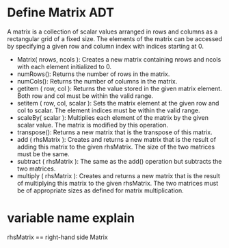 * Define Matrix ADT
A matrix is a collection of scalar values arranged in rows and columns as a
rectangular grid of a fixed size. The elements of the matrix can be accessed
by specifying a given row and column index with indices starting at 0.
- Matrix( nrows, ncols ): Creates a new matrix containing nrows and ncols with
  each element initialized to 0.
- numRows(): Returns the number of rows in the matrix.
- numCols(): Returns the number of columns in the matrix.
- getitem ( row, col ): Returns the value stored in the given matrix element.
  Both row and col must be within the valid range.
- setitem ( row, col, scalar ): Sets the matrix element at the given row and col
  to scalar. The element indices must be within the valid range.
- scaleBy( scalar ): Multiplies each element of the matrix by the given scalar
  value. The matrix is modified by this operation.
- transpose(): Returns a new matrix that is the transpose of this matrix.
- add ( rhsMatrix ): Creates and returns a new matrix that is the result of
  adding this matrix to the given rhsMatrix. The size of the two matrices must
  be the same.
- subtract ( rhsMatrix ): The same as the add() operation but subtracts the two
  matrices.
- multiply ( rhsMatrix ): Creates and returns a new matrix that is the result of
  multiplying this matrix to the given rhsMatrix. The two matrices must be of
  appropriate sizes as defined for matrix multiplication.
* variable name explain
rhsMatrix == right-hand side Matrix
